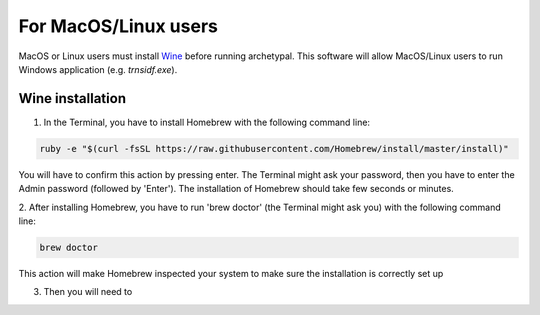 For MacOS/Linux users
=====================

MacOS or Linux users must install Wine_ before running archetypal. This software
will allow MacOS/Linux users to run Windows application (e.g. `trnsidf.exe`).

Wine installation
-----------------

1. In the Terminal, you have to install Homebrew with the following command line:

.. code-block::

    ruby -e "$(curl -fsSL https://raw.githubusercontent.com/Homebrew/install/master/install)"

You will have to confirm this action by pressing enter. The Terminal might ask your password,
then you have to enter the Admin password (followed by 'Enter'). The installation of Homebrew
should take few seconds or minutes.

2. After installing Homebrew, you have to run 'brew doctor' (the Terminal might ask you)
with the following command line:

.. code-block::

    brew doctor

This action will make Homebrew inspected your system to make sure the installation is correctly set up

3. Then you will need to 


.. _Wine: https://www.winehq.org/